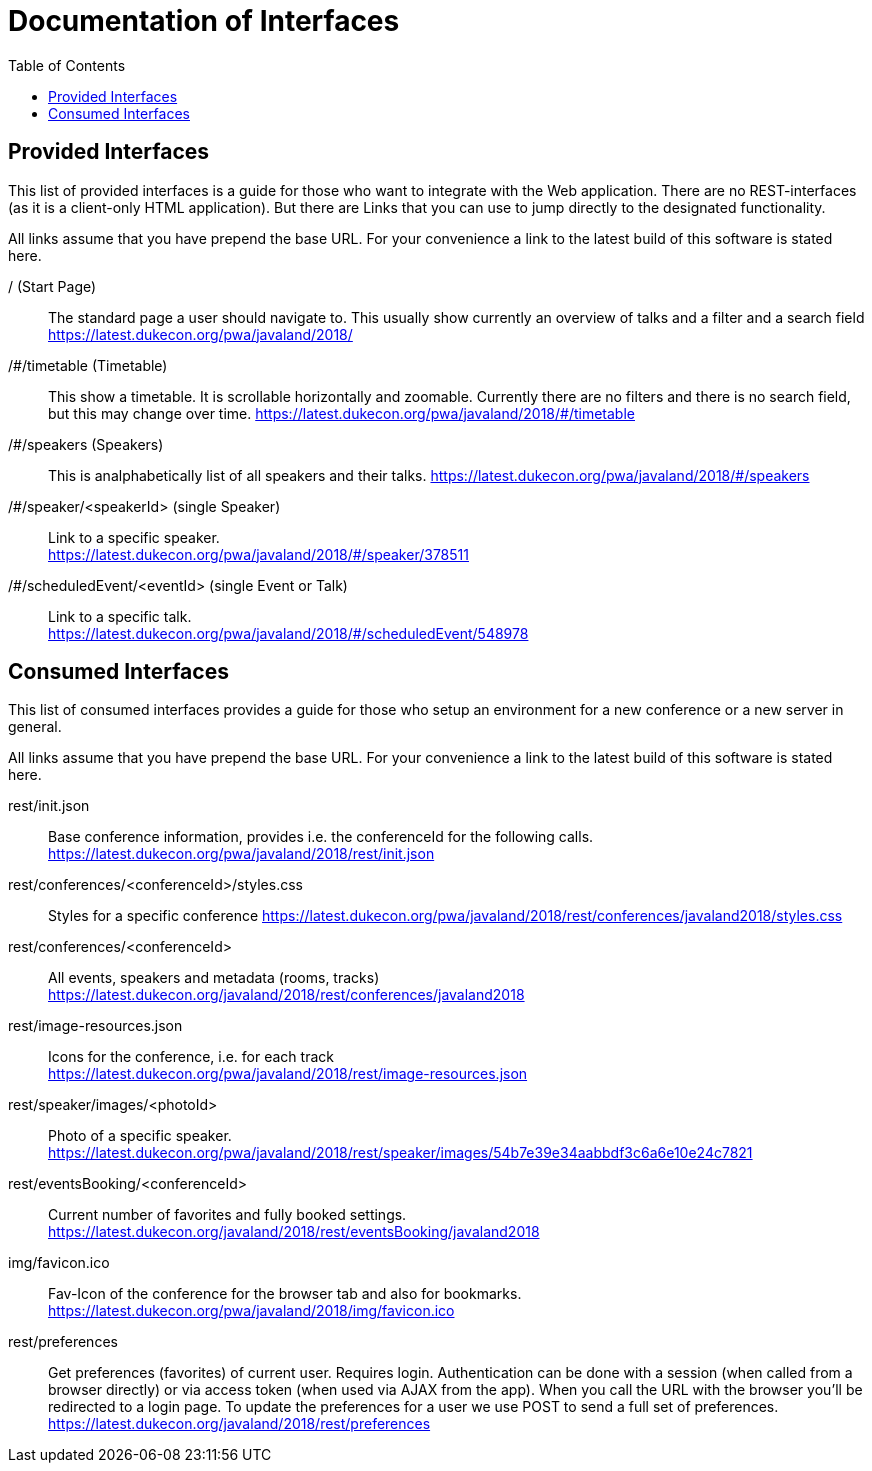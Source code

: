 :toc:
= Documentation of Interfaces

== Provided Interfaces

This list of provided interfaces is a guide for those who want to integrate with the Web application.
There are no REST-interfaces (as it is a client-only HTML application).
But there are Links that you can use to jump directly to the designated functionality.

All links assume that you have prepend the base URL.
For your convenience a link to the latest build of this software is stated here.

/ (Start Page)::
The standard page a user should navigate to.
This usually show currently an overview of talks and a filter and a search field +
https://latest.dukecon.org/pwa/javaland/2018/

/#/timetable (Timetable)::
This show a timetable. It is scrollable horizontally and zoomable.
Currently there are no filters and there is no search field, but this may change over time.
https://latest.dukecon.org/pwa/javaland/2018/#/timetable

/#/speakers (Speakers)::
This is analphabetically list of all speakers and their talks.
https://latest.dukecon.org/pwa/javaland/2018/#/speakers

/#/speaker/<speakerId> (single Speaker)::
Link to a specific speaker. +
https://latest.dukecon.org/pwa/javaland/2018/#/speaker/378511

/#/scheduledEvent/<eventId> (single Event or Talk)::
Link to a specific talk. +
https://latest.dukecon.org/pwa/javaland/2018/#/scheduledEvent/548978

== Consumed Interfaces

This list of consumed interfaces provides a guide for those who setup an environment for a new conference or a new server in general.

All links assume that you have prepend the base URL.
For your convenience a link to the latest build of this software is stated here.

rest/init.json::
Base conference information, provides i.e. the conferenceId for the following calls. +
https://latest.dukecon.org/pwa/javaland/2018/rest/init.json

rest/conferences/<conferenceId>/styles.css::
Styles for a specific conference
https://latest.dukecon.org/pwa/javaland/2018/rest/conferences/javaland2018/styles.css

rest/conferences/<conferenceId>::
All events, speakers and metadata (rooms, tracks) +
https://latest.dukecon.org/javaland/2018/rest/conferences/javaland2018

rest/image-resources.json::
Icons for the conference, i.e. for each track +
https://latest.dukecon.org/pwa/javaland/2018/rest/image-resources.json

rest/speaker/images/<photoId>::
Photo of a specific speaker. +
https://latest.dukecon.org/pwa/javaland/2018/rest/speaker/images/54b7e39e34aabbdf3c6a6e10e24c7821

rest/eventsBooking/<conferenceId>::
Current number of favorites and fully booked settings. +
https://latest.dukecon.org/javaland/2018/rest/eventsBooking/javaland2018

img/favicon.ico::
Fav-Icon of the conference for the browser tab and also for bookmarks.
https://latest.dukecon.org/pwa/javaland/2018/img/favicon.ico

rest/preferences::
Get preferences (favorites) of current user.
Requires login.
Authentication can be done with a session (when called from a browser directly) or via access token (when used via AJAX from the app).
When you call the URL with the browser you'll be redirected to a login page.
To update the preferences for a user we use POST to send a full set of preferences. +
https://latest.dukecon.org/javaland/2018/rest/preferences
